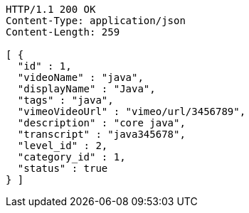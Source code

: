 [source,http,options="nowrap"]
----
HTTP/1.1 200 OK
Content-Type: application/json
Content-Length: 259

[ {
  "id" : 1,
  "videoName" : "java",
  "displayName" : "Java",
  "tags" : "java",
  "vimeoVideoUrl" : "vimeo/url/3456789",
  "description" : "core java",
  "transcript" : "java345678",
  "level_id" : 2,
  "category_id" : 1,
  "status" : true
} ]
----